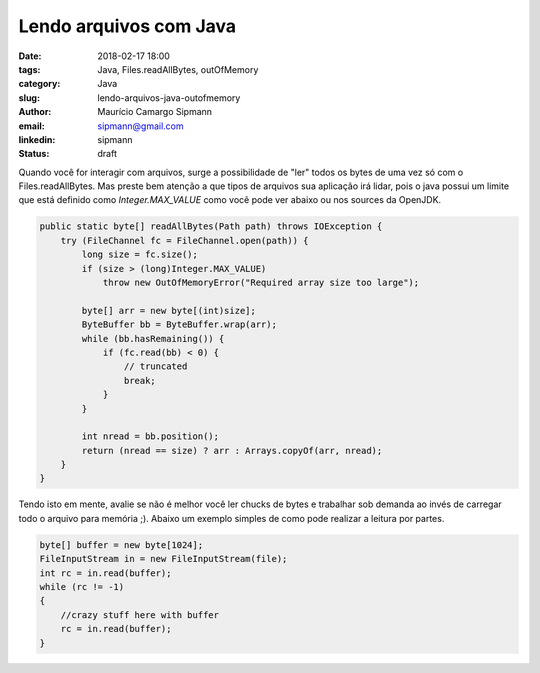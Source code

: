 Lendo arquivos com Java
##################################

:date: 2018-02-17 18:00
:tags: Java, Files.readAllBytes, outOfMemory
:category: Java
:slug: lendo-arquivos-java-outofmemory
:author: Maurício Camargo Sipmann
:email:  sipmann@gmail.com
:linkedin: sipmann
:status: draft


Quando você for interagir com arquivos, surge a possibilidade de "ler" todos os bytes de uma vez só com o Files.readAllBytes. Mas preste bem atenção a que tipos de arquivos sua aplicação irá lidar, pois o java possui um limite que está definido como `Integer.MAX_VALUE` como você pode ver abaixo ou nos sources da OpenJDK.

.. code-block:: java

    public static byte[] readAllBytes(Path path) throws IOException {
        try (FileChannel fc = FileChannel.open(path)) {
            long size = fc.size();
            if (size > (long)Integer.MAX_VALUE)
                throw new OutOfMemoryError("Required array size too large");

            byte[] arr = new byte[(int)size];
            ByteBuffer bb = ByteBuffer.wrap(arr);
            while (bb.hasRemaining()) {
                if (fc.read(bb) < 0) {
                    // truncated
                    break;
                }
            }

            int nread = bb.position();
            return (nread == size) ? arr : Arrays.copyOf(arr, nread);
        }
    }

Tendo isto em mente, avalie se não é melhor você ler chucks de bytes e trabalhar sob demanda ao invés de carregar todo o arquivo para memória ;). Abaixo um exemplo simples de como pode realizar a leitura por partes.

.. code-block:: java

    byte[] buffer = new byte[1024];
    FileInputStream in = new FileInputStream(file);
    int rc = in.read(buffer);
    while (rc != -1)
    {
        //crazy stuff here with buffer
        rc = in.read(buffer);
    }

